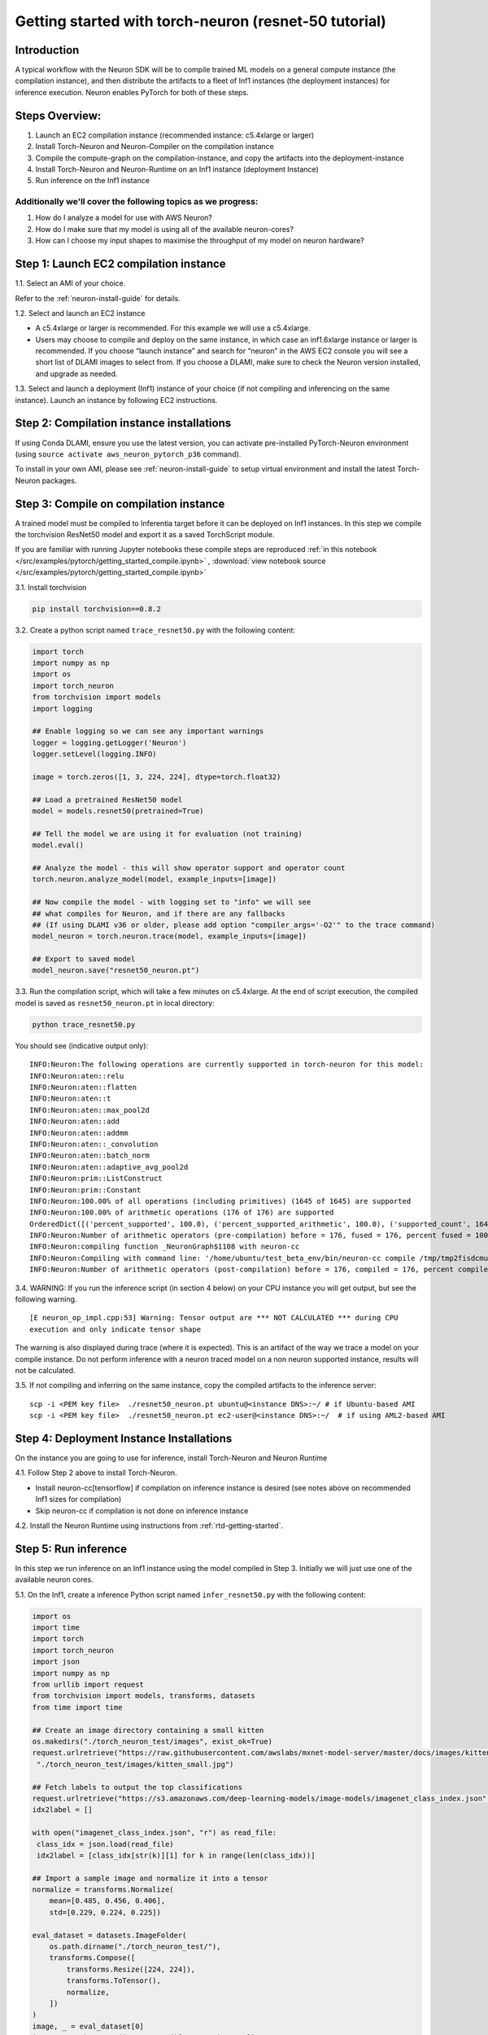 
.. _pytorch-getting-started:

Getting started with torch-neuron (resnet-50 tutorial)
======================================================

Introduction
------------

A typical workflow with the Neuron SDK will be to compile trained ML
models on a general compute instance (the compilation instance), and
then distribute the artifacts to a fleet of Inf1 instances (the
deployment instances) for inference execution. Neuron enables PyTorch
for both of these steps.

Steps Overview:
---------------

1. Launch an EC2 compilation instance (recommended instance: c5.4xlarge
   or larger)
2. Install Torch-Neuron and Neuron-Compiler on the compilation instance
3. Compile the compute-graph on the compilation-instance, and copy the
   artifacts into the deployment-instance
4. Install Torch-Neuron and Neuron-Runtime on an Inf1 instance
   (deployment Instance)
5. Run inference on the Inf1 instance

Additionally we'll cover the following topics as we progress:
~~~~~~~~~~~~~~~~~~~~~~~~~~~~~~~~~~~~~~~~~~~~~~~~~~~~~~~~~~~~~

1. How do I analyze a model for use with AWS Neuron?
2. How do I make sure that my model is using all of the available
   neuron-cores?
3. How can I choose my input shapes to maximise the throughput of my
   model on neuron hardware?

Step 1: Launch EC2 compilation instance
---------------------------------------

1.1. Select an AMI of your choice.

Refer to the :ref:`neuron-install-guide`  for details.

1.2. Select and launch an EC2 instance

-  A c5.4xlarge or larger is recommended. For this example we will use a
   c5.4xlarge.
-  Users may choose to compile and deploy on the same instance, in which
   case an inf1.6xlarge instance or larger is recommended. If you choose
   “launch instance” and search for “neuron” in the AWS EC2 console you
   will see a short list of DLAMI images to select from. If you choose a
   DLAMI, make sure to check the Neuron version installed, and upgrade
   as needed.

1.3. Select and launch a deployment (Inf1) instance of your choice (if
not compiling and inferencing on the same instance). Launch an instance
by following EC2 instructions.

Step 2: Compilation instance installations
------------------------------------------

If using Conda DLAMI, ensure you use the latest version, you can
activate pre-installed PyTorch-Neuron environment (using
``source activate aws_neuron_pytorch_p36`` command).

To install in your own AMI, please see :ref:`neuron-install-guide` to setup virtual
environment and install the latest Torch-Neuron packages.

Step 3: Compile on compilation instance
---------------------------------------

A trained model must be compiled to Inferentia target before it can be
deployed on Inf1 instances. In this step we compile the torchvision
ResNet50 model and export it as a saved TorchScript module.

If you are familiar with running Jupyter notebooks these compile steps
are reproduced :ref:`in this notebook </src/examples/pytorch/getting_started_compile.ipynb>` , :download:`view notebook source </src/examples/pytorch/getting_started_compile.ipynb>` 

3.1. Install torchvision

.. code:: bash

   pip install torchvision==0.8.2

3.2. Create a python script named ``trace_resnet50.py`` with the
following content:

.. code:: python

   import torch
   import numpy as np
   import os
   import torch_neuron
   from torchvision import models
   import logging

   ## Enable logging so we can see any important warnings
   logger = logging.getLogger('Neuron')
   logger.setLevel(logging.INFO)

   image = torch.zeros([1, 3, 224, 224], dtype=torch.float32)

   ## Load a pretrained ResNet50 model
   model = models.resnet50(pretrained=True)

   ## Tell the model we are using it for evaluation (not training)
   model.eval()

   ## Analyze the model - this will show operator support and operator count
   torch.neuron.analyze_model(model, example_inputs=[image])

   ## Now compile the model - with logging set to "info" we will see
   ## what compiles for Neuron, and if there are any fallbacks
   ## (If using DLAMI v36 or older, please add option "compiler_args='-O2'" to the trace command)
   model_neuron = torch.neuron.trace(model, example_inputs=[image])

   ## Export to saved model
   model_neuron.save("resnet50_neuron.pt")

3.3. Run the compilation script, which will take a few minutes on
c5.4xlarge. At the end of script execution, the compiled model is saved
as ``resnet50_neuron.pt`` in local directory:

.. code:: bash

   python trace_resnet50.py

You should see (indicative output only):

::

   INFO:Neuron:The following operations are currently supported in torch-neuron for this model:
   INFO:Neuron:aten::relu
   INFO:Neuron:aten::flatten
   INFO:Neuron:aten::t
   INFO:Neuron:aten::max_pool2d
   INFO:Neuron:aten::add
   INFO:Neuron:aten::addmm
   INFO:Neuron:aten::_convolution
   INFO:Neuron:aten::batch_norm
   INFO:Neuron:aten::adaptive_avg_pool2d
   INFO:Neuron:prim::ListConstruct
   INFO:Neuron:prim::Constant
   INFO:Neuron:100.00% of all operations (including primitives) (1645 of 1645) are supported
   INFO:Neuron:100.00% of arithmetic operations (176 of 176) are supported
   OrderedDict([('percent_supported', 100.0), ('percent_supported_arithmetic', 100.0), ('supported_count', 1645), ('total_count', 1645), ('supported_count_arithmetic', 176), ('total_count_arithmetic', 176), ('supported_operators', {'aten::relu', 'aten::flatten', 'aten::t', 'aten::max_pool2d', 'aten::add', 'aten::addmm', 'aten::_convolution', 'aten::batch_norm', 'aten::adaptive_avg_pool2d', 'prim::ListConstruct', 'prim::Constant'}), ('unsupported_operators', []), ('operators', ['aten::_convolution', 'aten::adaptive_avg_pool2d', 'aten::add', 'aten::addmm', 'aten::batch_norm', 'aten::flatten', 'aten::max_pool2d', 'aten::relu', 'aten::t', 'prim::Constant', 'prim::ListConstruct']), ('operator_count', OrderedDict([('aten::_convolution', 53), ('aten::adaptive_avg_pool2d', 1), ('aten::add', 16), ('aten::addmm', 1), ('aten::batch_norm', 53), ('aten::flatten', 1), ('aten::max_pool2d', 1), ('aten::relu', 49), ('aten::t', 1), ('prim::Constant', 1252), ('prim::ListConstruct', 217)]))])
   INFO:Neuron:Number of arithmetic operators (pre-compilation) before = 176, fused = 176, percent fused = 100.0%
   INFO:Neuron:compiling function _NeuronGraph$1108 with neuron-cc
   INFO:Neuron:Compiling with command line: '/home/ubuntu/test_beta_env/bin/neuron-cc compile /tmp/tmp2fisdcmu/graph_def.pb --framework TENSORFLOW --pipeline compile SaveTemps --output /tmp/tmp2fisdcmu/graph_def.neff --io-config {"inputs": {"0:0": [[1, 3, 224, 224], "float32"]}, "outputs": ["Add_69:0"]}''
   INFO:Neuron:Number of arithmetic operators (post-compilation) before = 176, compiled = 176, percent compiled = 100.0%

3.4. WARNING: If you run the inference script (in section 4 below) on
your CPU instance you will get output, but see the following warning.

::

   [E neuron_op_impl.cpp:53] Warning: Tensor output are *** NOT CALCULATED *** during CPU
   execution and only indicate tensor shape

The warning is also displayed during trace (where it is expected). This
is an artifact of the way we trace a model on your compile instance. Do
not perform inference with a neuron traced model on a non neuron
supported instance, results will not be calculated.

3.5. If not compiling and inferring on the same instance, copy the
compiled artifacts to the inference server:

::

   scp -i <PEM key file>  ./resnet50_neuron.pt ubuntu@<instance DNS>:~/ # if Ubuntu-based AMI
   scp -i <PEM key file>  ./resnet50_neuron.pt ec2-user@<instance DNS>:~/  # if using AML2-based AMI

Step 4: Deployment Instance Installations
-----------------------------------------

On the instance you are going to use for inference, install Torch-Neuron
and Neuron Runtime

4.1. Follow Step 2 above to install Torch-Neuron.

-  Install neuron-cc[tensorflow] if compilation on inference instance is
   desired (see notes above on recommended Inf1 sizes for compilation)
-  Skip neuron-cc if compilation is not done on inference instance

4.2. Install the Neuron Runtime using instructions from :ref:`rtd-getting-started`.

Step 5: Run inference
---------------------

In this step we run inference on an Inf1 instance using the model
compiled in Step 3. Initially we will just use one of the available
neuron cores.

5.1. On the Inf1, create a inference Python script named
``infer_resnet50.py`` with the following content:

.. code:: python

   import os
   import time
   import torch
   import torch_neuron
   import json
   import numpy as np
   from urllib import request
   from torchvision import models, transforms, datasets
   from time import time

   ## Create an image directory containing a small kitten
   os.makedirs("./torch_neuron_test/images", exist_ok=True)
   request.urlretrieve("https://raw.githubusercontent.com/awslabs/mxnet-model-server/master/docs/images/kitten_small.jpg",
    "./torch_neuron_test/images/kitten_small.jpg")

   ## Fetch labels to output the top classifications
   request.urlretrieve("https://s3.amazonaws.com/deep-learning-models/image-models/imagenet_class_index.json","imagenet_class_index.json")
   idx2label = []

   with open("imagenet_class_index.json", "r") as read_file:
    class_idx = json.load(read_file)
    idx2label = [class_idx[str(k)][1] for k in range(len(class_idx))]

   ## Import a sample image and normalize it into a tensor
   normalize = transforms.Normalize(
       mean=[0.485, 0.456, 0.406],
       std=[0.229, 0.224, 0.225])

   eval_dataset = datasets.ImageFolder(
       os.path.dirname("./torch_neuron_test/"),
       transforms.Compose([
           transforms.Resize([224, 224]),
           transforms.ToTensor(),
           normalize,
       ])
   )
   image, _ = eval_dataset[0]
   image = torch.tensor(image.numpy()[np.newaxis, ...])

   ## Load model
   model_neuron = torch.jit.load( 'resnet50_neuron.pt' )

   ## Since the first inference also load the model let's exclude it 
   ## from timing
   results = model_neuron( image )

   ## Predict for 100 loops
   start = time()

   loops = 100
   for _ in range(loops):
       results = model_neuron( image )
   elapsed_time = time() - start
   images_sec = loops / float(elapsed_time)

   # Get the top 5 results
   top5_idx = results[0].sort()[1][-5:]

   # Lookup and print the top 5 labels
   top5_labels = [idx2label[idx] for idx in top5_idx]

   print("Top 5 labels:\n {}".format(top5_labels) )
   print("Completed {} operations in {} seconds => {} images / second".format(loops, round(elapsed_time,2), round(images_sec,0) ) )

5.2. Run the inference

::

   Top 5 labels:
    ['tiger', 'lynx', 'tiger_cat', 'Egyptian_cat', 'tabby']
   Completed 100 operations in 0.37 seconds => 267.0 images / second

Step 6: Run on parallel neuron cores
------------------------------------

To fully leverage the inferentia hardware we want to use all the cores.
On an inf1.xlarge or inf1.2xlarge we have four available cores, with 16
cores on inf1.6xlarge and inf1.24xlarge instances. Here we use the
futures library to create a simple class that runs four parallel
inference threads

Using all of the available cores is important for achieving maximum
performance on Neuron hardware. The implementation below uses an
aggregated batch size.

-  It loads the model into four cores
-  At input it accepts a batch four times the size of the compiled model
-  It splits the data across the four cores, and once all cores are done
   collates the output into a result tensor

This is intended as a good starting implementation - but you may want to
vary it depending on your application

6.1 Create a data parallel class which handles larger tensor batches

.. code:: python

   from concurrent import futures
   import torch
   import torch.neuron
   import os

   class NeuronSimpleDataParallel():

       def __init__(self, model_file, num_neuron_cores, batch_size=1):
           # Construct a list of models
           self.num_neuron_cores = num_neuron_cores
           self.batch_size = batch_size

           class SimpleWrapper():

               def __init__(self, model):
                   self.model = model

               def eval(self):
                   self.model.eval()

               def train(self):
                   self.model.train()

               def __call__(self, *args):
                   results = self.model(*args)

                   # Make the output iterable - if it is not already a tuple or list
                   if not isinstance(results, tuple) or isinstance(results, list):
                       results = [results]

                   return results

           self.models = [SimpleWrapper(torch.jit.load(model_file))
                          for i in range(num_neuron_cores)]

           ## Important - please read:
           ##     https://github.com/aws/aws-neuron-sdk/blob/master/docs/tensorflow-neuron/tutorial-NeuronCore-Group.md
           ## For four cores we use 
           ##     os.environ['NEURONCORE_GROUP_SIZES'] = "1,1,1,1" 
           ## when launching four threads
           ## In this logic exists in worker processes, each process should use 
           ##     os.environ['NEURONCORE_GROUP_SIZES'] = "1"
           nc_env = ','.join(['1'] * num_neuron_cores)
           os.environ['NEURONCORE_GROUP_SIZES'] = nc_env

           self.executor = futures.ThreadPoolExecutor(
               max_workers=self.num_neuron_cores)

       def eval(self):
           for m in self.models:
               m.eval()

       def train(self):
           for m in self.models:
               m.train()

       def __call__(self, *args):
           assert all(isinstance(a, torch.Tensor)
                      for a in args), "Non tensor input - tensors are needed to generate batches"
           assert all(a.shape[0] % self.num_neuron_cores ==
                      0 for a in args), "Batch size must be even multiple of the number of parallel neuron cores"

           args_per_core = [[] for i in range(self.num_neuron_cores)]

           # Split args
           for a in args:
               # Based on batch size for arg
               step_size = a.shape[0] // self.num_neuron_cores
               for i in range(self.num_neuron_cores):
                   # Append a slice of a view
                   start = i * step_size
                   end = (i + 1) * step_size

                   # Slice
                   args_per_core[i].append(a[start:end])

           # Call each core with their split and wait to complete
           running = {self.executor.submit(
               self.models[idx], *args_per_core[idx]): idx for idx in range(self.num_neuron_cores)}

           results = []

           for future in futures.as_completed(running):
               running[future]

               # Expect a tuple of tensors - convert to a list of tensors
               results.append(future.result())

           # Remove zero dimensional tensors (unsqueeze)
           # Iterate results per core
           for ic in range(len(results)):
               # Iterate result tuples
               for ir in range(len(results[ic])):
                   # Unsqueeze if zero dimensional or does not look batched (i.e. first dim does not match batch)
                   if len(results[ic][ir].size()) == 0 or results[ic][ir].shape[0] != self.batch_size:
                       results[ic][ir] = torch.unsqueeze(
                           results[ic][ir], 0)

           # Concatenate
           output = results[0][0]

           for i in range(1, len(results)):
               for j in range(len(results[i])):
                   output = torch.cat([output, results[i][j]], 0)

           return output

Save the code above to “parallel.py”

6.2 Now we can update our inference code for four cores (additions are
shown below in orange):

.. code:: python

   import os
   from time import time
   import torch
   import torch_neuron
   import json
   import numpy as np
   from urllib import request
   from torchvision import models, transforms, datasets
   from parallel import NeuronSimpleDataParallel

   ## Assuming you are working on and inf1.xlarge or inf1.2xlarge
   num_neuron_cores = 4

   ## Create an image directory containing a small kitten
   os.makedirs("./torch_neuron_test/images", exist_ok=True)
   request.urlretrieve("https://raw.githubusercontent.com/awslabs/mxnet-model-server/master/docs/images/kitten_small.jpg",
                       "./torch_neuron_test/images/kitten_small.jpg")

   ## Fetch labels to output the top classifications
   request.urlretrieve("https://s3.amazonaws.com/deep-learning-models/image-models/imagenet_class_index.json","imagenet_class_index.json")
   idx2label = []

   with open("imagenet_class_index.json", "r") as read_file:
       class_idx = json.load(read_file)
       idx2label = [class_idx[str(k)][1] for k in range(len(class_idx))]
       
   ## Import a sample image and normalize it into a tensor
   normalize = transforms.Normalize(
       mean=[0.485, 0.456, 0.406],
       std=[0.229, 0.224, 0.225])
       
   eval_dataset = datasets.ImageFolder(
       os.path.dirname("./torch_neuron_test/"),
       transforms.Compose([
       transforms.Resize([224, 224]),
       transforms.ToTensor(),
       normalize,
       ])
   )
   image, _ = eval_dataset[0]
   image = torch.tensor(image.numpy()[np.newaxis, ...])

   ## Load model
   model_neuron = NeuronSimpleDataParallel( 'resnet50_neuron.pt', num_neuron_cores )

   ## Create a "batch" image with enough images to go on each of the four cores
   batch_image = image

   for i in range(num_neuron_cores - 1):
       batch_image = torch.cat( [batch_image, image], 0 )

   print(batch_image.shape)

   ## Since the first inference also loads the model to the chip let's exclude it 
   ## from timing
   results = model_neuron( batch_image )

   ## Predict
   loops = 100
   start = time()
   for _ in range(loops):
       results = model_neuron( batch_image )
   elapsed_time = time() - start
   images_sec = loops * batch_image.size(0) / float(elapsed_time)

   # Get the top 5 results
   top5_idx = results[0].sort()[1][-5:]

   # Lookup and print the top 5 labels
   top5_labels = [idx2label[idx] for idx in top5_idx]
   print("Top 5 labels:\n {}".format(top5_labels) )
   print("Completed {} operations in {} seconds => {} images / second".format(loops * batch_image.size(0), round(elapsed_time,2), round(images_sec,0) ) )

6.3 Run the inference: Sample output

::

   Top 5 labels:
    ['tiger', 'lynx', 'tiger_cat', 'Egyptian_cat', 'tabby']
   Completed 400 operations in 0.86 seconds => 466.0 images / second

Step 7: Experiment with different batch sizes:
----------------------------------------------

Different models will show better and worse throughput with different
batch sizes. In general neuron models will work best with small batch
sizes when compared with GPU inference - even though overall a single
neuron instance may outperform a GPU instance on a given task.

As a general best practice we recommend starting with a small batch size
and working up to find peak throughput.

Now that we are using all four cores we can experiment with compiling
and running larger batch sizes on each of our four cores

7.1 Modify the training code Here we use a batch size of 5 - but you can
use any value, or test multiple. Changes in orange

.. code:: python

   import torch
   import numpy as np
   import os
   import torch_neuron
   from torchvision import models
   import logging

   ## Enable logging so we can see any important warnings
   logger = logging.getLogger('Neuron')
   logger.setLevel(logging.INFO)

   batch_size = 5

   image = torch.zeros([batch_size, 3, 224, 224], dtype=torch.float32)

   ## Load a pretrained ResNet50 model
   model = models.resnet50(pretrained=True)

   ## Tell the model we are using it for evaluation (not training)
   model.eval()

   ## Analyze the model - this will show operator support and operator count
   analyze_results = torch.neuron.analyze_model( model, example_inputs=[image] )

   print(analyze_results)

   ## Now compile the model
   ## (If using DLAMI v36 or older, please add option "compiler_args='-O2'" to the trace command)

   model_neuron = torch.neuron.trace(model, example_inputs=[image])   

   ## Export to saved model
   model_neuron.save("resnet50_neuron_b{}.pt".format(batch_size))

7.2 Modify the inference code

.. code:: python

   import os
   from time import time
   import torch
   import torch_neuron
   import json
   import numpy as np
   from urllib import request
   from torchvision import models, transforms, datasets
   from parallel import NeuronSimpleDataParallel

   ## Assuming you are working on and inf1.xlarge or inf1.2xlarge
   num_neuron_cores = 4
   batch_size = 5

   ## Create an image directory containing a small kitten
   os.makedirs("./torch_neuron_test/images", exist_ok=True)
   request.urlretrieve("https://raw.githubusercontent.com/awslabs/mxnet-model-server/master/docs/images/kitten_small.jpg",
                       "./torch_neuron_test/images/kitten_small.jpg")

   ## Fetch labels to output the top classifications
   request.urlretrieve("https://s3.amazonaws.com/deep-learning-models/image-models/imagenet_class_index.json","imagenet_class_index.json")
   idx2label = []

   with open("imagenet_class_index.json", "r") as read_file:
       class_idx = json.load(read_file)
       idx2label = [class_idx[str(k)][1] for k in range(len(class_idx))]
       
   ## Import a sample image and normalize it into a tensor
   normalize = transforms.Normalize(
       mean=[0.485, 0.456, 0.406],
       std=[0.229, 0.224, 0.225])
       
   eval_dataset = datasets.ImageFolder(
       os.path.dirname("./torch_neuron_test/"),
       transforms.Compose([
       transforms.Resize([224, 224]),
       transforms.ToTensor(),
       normalize,
       ])
   )
   image, _ = eval_dataset[0]
   image = torch.tensor(image.numpy()[np.newaxis, ...])

   ## Load model
   model_neuron = NeuronSimpleDataParallel( 'resnet50_neuron_b{}.pt'.format(batch_size), num_neuron_cores, batch_size=batch_size )

   ## Create a "batch" image with enough images to go on each of the four cores
   batch_image = image

   for i in range((num_neuron_cores * batch_size) - 1):
       batch_image = torch.cat( [batch_image, image], 0 )

   ## Since the first inference also loads the model to the chip let's exclude it 
   ## from timing
   results = model_neuron( batch_image )

   ## Predict
   start = time()
   loops = 100
   for _ in range(loops):
       results = model_neuron( batch_image )
   elapsed_time = time() - start
   images_sec = loops * batch_image.size(0) / elapsed_time

   # Get the top 5 results
   top5_idx = results[0].sort()[1][-5:]

   # Lookup and print the top 5 labels
   top5_labels = [idx2label[idx] for idx in top5_idx]
   print("Top 5 labels:\n {}".format(top5_labels) )
   print("Completed {} operations in {} seconds => {} images / second".format( 
       loops * batch_image.size(0), round(elapsed_time, 2), round(images_sec,0) ) )

7.2 Run the inference Sample output

::

   Top 5 labels:
    ['tiger', 'lynx', 'tiger_cat', 'Egyptian_cat', 'tabby']
   Completed 2000 operations in 3.19 seconds => 626.0 images / second

You can experiment with different batch size values to see what gives
the best overall throughput

Step 8: Terminate instances
---------------------------

Don’t forget to terminate your instances (compile and inference) from
the AWS console so that you don’t continue paying for them once you are
done
